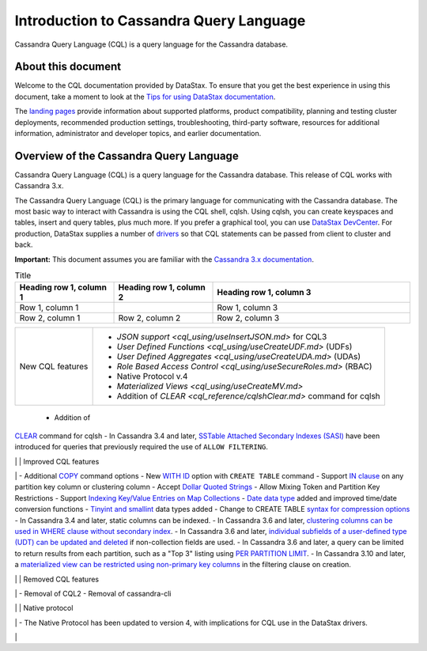 Introduction to Cassandra Query Language
========================================

Cassandra Query Language (CQL) is a query language for the Cassandra
database.

About this document
-------------------

Welcome to the CQL documentation provided by DataStax. To ensure that
you get the best experience in using this document, take a moment to
look at the `Tips for using DataStax
documentation </en/landing_page/doc/landing_page/docTips.html>`__.

The `landing pages </en>`__ provide information about supported
platforms, product compatibility, planning and testing cluster
deployments, recommended production settings, troubleshooting,
third-party software, resources for additional information,
administrator and developer topics, and earlier documentation.

Overview of the Cassandra Query Language
----------------------------------------

Cassandra Query Language (CQL) is a query language for the Cassandra
database. This release of CQL works with Cassandra 3.x.

The Cassandra Query Language (CQL) is the primary language for
communicating with the Cassandra database. The most basic way to
interact with Cassandra is using the CQL shell, cqlsh. Using cqlsh, you
can create keyspaces and tables, insert and query tables, plus much
more. If you prefer a graphical tool, you can use `DataStax
DevCenter </en/archived/developer/devcenter/doc/devcenter/features.html>`__.
For production, DataStax supplies a number of
`drivers </en/developer/driver-matrix/doc/common/driverMatrix.html>`__
so that CQL statements can be passed from client to cluster and back.

**Important:** This document assumes you are familiar with the
`Cassandra 3.x
documentation </en/cassandra-oss/3.x/cassandra/cassandraAbout.html>`__.

.. list-table:: Title
   :widths: 25 25 50
   :header-rows: 1

   * - Heading row 1, column 1
     - Heading row 1, column 2
     - Heading row 1, column 3
   * - Row 1, column 1
     -
     - Row 1, column 3
   * - Row 2, column 1
     - Row 2, column 2
     - Row 2, column 3

.. list-table:: Title
   :widths: 25 25 50
   :header-rows: 1

   * - Heading row 1, column 1
     - Heading row 1, column 2
   * -
    - `JSON support <cql_using/useInsertJSON.md>` for CQL3
   * - 
     - `User Defined Functions  <cql_using/useCreateUDF.md>` (UDFs)

+------------------+----------------------------------------------------------------------+
| New CQL features | - `JSON support <cql_using/useInsertJSON.md>` for CQL3               |
|                  | - `User Defined Functions <cql_using/useCreateUDF.md>` (UDFs)        |
|                  | - `User Defined Aggregates <cql_using/useCreateUDA.md>` (UDAs)       |
|                  | - `Role Based Access Control <cql_using/useSecureRoles.md>` (RBAC)   |
|                  | - Native Protocol v.4                                                | 
|                  | - `Materialized Views <cql_using/useCreateMV.md>`                    |
|                  | - Addition of `CLEAR <cql_reference/cqlshClear.md>` command for cqlsh|
+------------------+----------------------------------------------------------------------+
 - Addition of
`CLEAR <cql_reference/cqlshClear.md>`__ command for cqlsh - In Cassandra
3.4 and later, `SSTable Attached Secondary Indexes
(SASI) <cql_using/useSASIIndex.md>`__ have been introduced for queries
that previously required the use of ``ALLOW FILTERING``.

\| \| Improved CQL features

\| - Additional `COPY <cql_reference/cqlshCopy.md>`__ command options -
New `WITH ID <cql_reference/cqlCreateTable.md#>`__ option with
``CREATE TABLE`` command - Support `IN
clause <cql_using/useQueryIN.md>`__ on any partition key column or
clustering column - Accept `Dollar Quoted
Strings <cql_reference/escape_char_r.md>`__ - Allow Mixing Token and
Partition Key Restrictions - Support `Indexing Key/Value Entries on Map
Collections <cql_using/useIndexColl.md>`__ - `Date data
type <cql_reference/timeuuid_functions_r.md>`__ added and improved
time/date conversion functions - `Tinyint and
smallint <cql_reference/cql_data_types_c.md>`__ data types added -
Change to CREATE TABLE `syntax for compression
options <cql_reference/cqlCreateTable.md#>`__ - In Cassandra 3.4 and
later, static columns can be indexed. - In Cassandra 3.6 and later,
`clustering columns can be used in WHERE clause without secondary
index <cql_using/useQueryColumnsSort.md>`__. - In Cassandra 3.6 and
later, `individual subfields of a user-defined type (UDT) can be updated
and deleted <cql_using/useInsertUDT.md>`__ if non-collection fields are
used. - In Cassandra 3.6 and later, a query can be limited to return
results from each partition, such as a "Top 3" listing using `PER
PARTITION
LIMIT <cql_using/useQueryColumnsSort.md#section_n5f_pgg_gw>`__. - In
Cassandra 3.10 and later, a `materialized view can be restricted using
non-primary key columns <cql_using/useCreateMV.md>`__ in the filtering
clause on creation.

\| \| Removed CQL features

\| - Removal of CQL2 - Removal of cassandra-cli

\| \| Native protocol

\| - The Native Protocol has been updated to version 4, with
implications for CQL use in the DataStax drivers.

\|

